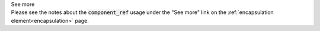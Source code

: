 .. _informB14:


.. container:: toggle

  .. container:: header

    See more

  .. container:: infospec

    Please see the notes about the :code:`component_ref` usage under the "See more" link on the :ref:`encapsulation element<encapsulation>` page.
